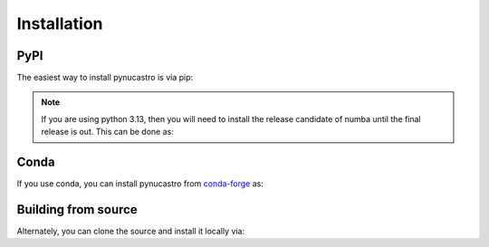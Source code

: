 Installation
============

PyPI
----

The easiest way to install pynucastro is via pip:

.. prompt:: bash

   pip install pynucastro

.. note::

   If you are using python 3.13, then you will need to install
   the release candidate of numba until the final release is out.
   This can be done as:

   .. prompt:: bash

      pip install numba==0.61.0rc1


Conda
-----

If you use conda, you can install pynucastro from `conda-forge
<https://anaconda.org/conda-forge/pynucastro>`_ as:

.. prompt:: bash

   conda install conda-forge::pynucastro


Building from source
--------------------

Alternately, you can clone the source and install it locally via:

.. prompt:: bash

   git clone https://github.com/pynucastro/pynucastro.git
   cd pynucastro
   pip install --user .
